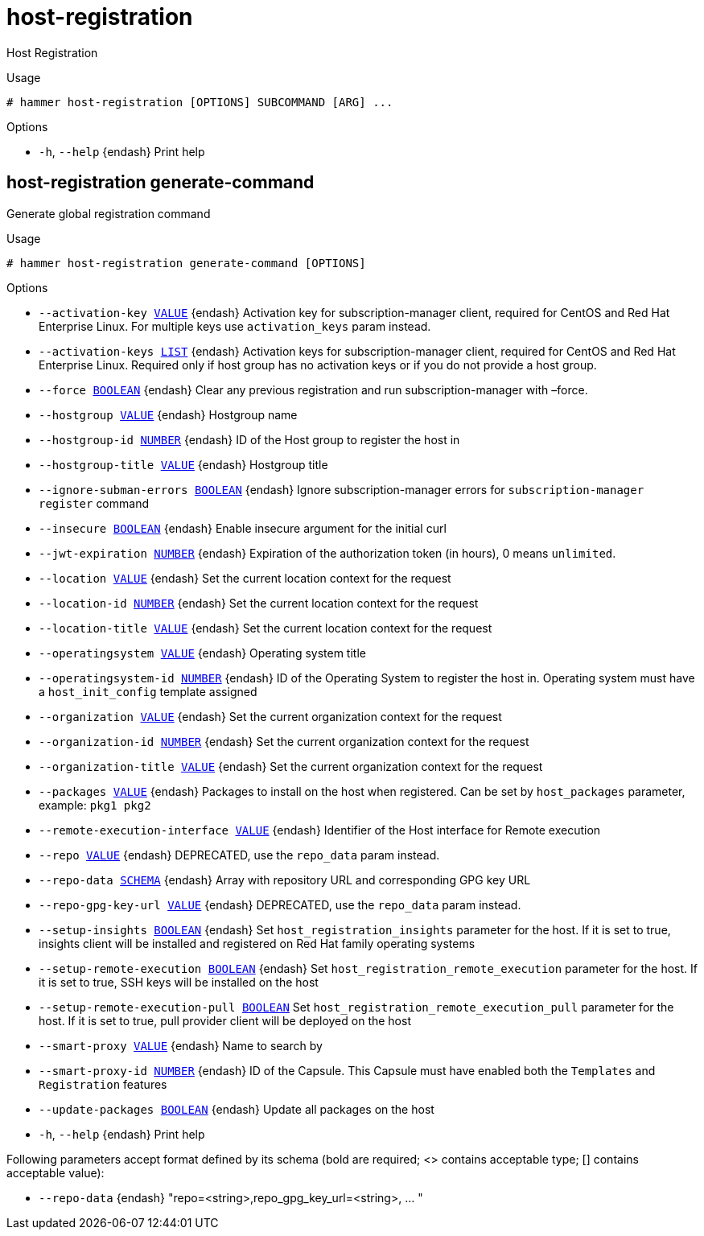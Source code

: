 [id="hammer-host-registration"]
= host-registration

Host Registration

.Usage
----
# hammer host-registration [OPTIONS] SUBCOMMAND [ARG] ...
----



.Options
* `-h`, `--help` {endash} Print help



[id="hammer-host-registration-generate-command"]
== host-registration generate-command

Generate global registration command

.Usage
----
# hammer host-registration generate-command [OPTIONS]
----

.Options
* `--activation-key xref:hammer-option-details-value[VALUE]` {endash} Activation key for subscription-manager client, required for CentOS and Red Hat
Enterprise Linux. For multiple keys use `activation_keys` param instead.
* `--activation-keys xref:hammer-option-details-list[LIST]` {endash} Activation keys for subscription-manager client, required for CentOS and Red Hat
Enterprise Linux. Required only if host group has no activation keys or if you
do not provide a host group.
* `--force xref:hammer-option-details-boolean[BOOLEAN]` {endash} Clear any previous registration and run subscription-manager with –force.
* `--hostgroup xref:hammer-option-details-value[VALUE]` {endash} Hostgroup name
* `--hostgroup-id xref:hammer-option-details-number[NUMBER]` {endash} ID of the Host group to register the host in
* `--hostgroup-title xref:hammer-option-details-value[VALUE]` {endash} Hostgroup title
* `--ignore-subman-errors xref:hammer-option-details-boolean[BOOLEAN]` {endash} Ignore subscription-manager errors for `subscription-manager register` command
* `--insecure xref:hammer-option-details-boolean[BOOLEAN]` {endash} Enable insecure argument for the initial curl
* `--jwt-expiration xref:hammer-option-details-number[NUMBER]` {endash} Expiration of the authorization token (in hours), 0 means `unlimited`.
* `--location xref:hammer-option-details-value[VALUE]` {endash} Set the current location context for the request
* `--location-id xref:hammer-option-details-number[NUMBER]` {endash} Set the current location context for the request
* `--location-title xref:hammer-option-details-value[VALUE]` {endash} Set the current location context for the request
* `--operatingsystem xref:hammer-option-details-value[VALUE]` {endash} Operating system title
* `--operatingsystem-id xref:hammer-option-details-number[NUMBER]` {endash} ID of the Operating System to register the host in. Operating system must have a
`host_init_config` template assigned
* `--organization xref:hammer-option-details-value[VALUE]` {endash} Set the current organization context for the request
* `--organization-id xref:hammer-option-details-number[NUMBER]` {endash} Set the current organization context for the request
* `--organization-title xref:hammer-option-details-value[VALUE]` {endash} Set the current organization context for the request
* `--packages xref:hammer-option-details-value[VALUE]` {endash} Packages to install on the host when registered. Can be set by `host_packages`
parameter, example: `pkg1 pkg2`
* `--remote-execution-interface xref:hammer-option-details-value[VALUE]` {endash} Identifier of the Host interface for Remote execution
* `--repo xref:hammer-option-details-value[VALUE]` {endash} DEPRECATED, use the `repo_data` param instead.
* `--repo-data xref:hammer-option-details-schema[SCHEMA]` {endash} Array with repository URL and corresponding GPG key URL
* `--repo-gpg-key-url xref:hammer-option-details-value[VALUE]` {endash} DEPRECATED, use the `repo_data` param instead.
* `--setup-insights xref:hammer-option-details-boolean[BOOLEAN]` {endash} Set `host_registration_insights` parameter for the host. If it is set to true,
insights client will be installed and registered on Red Hat family operating
systems
* `--setup-remote-execution xref:hammer-option-details-boolean[BOOLEAN]` {endash} Set `host_registration_remote_execution` parameter for the host. If it is set to
true, SSH keys will be installed on the host
* `--setup-remote-execution-pull xref:hammer-option-details-boolean[BOOLEAN]` Set `host_registration_remote_execution_pull` parameter for the host. If it is
set to true, pull provider client will be deployed on the host
* `--smart-proxy xref:hammer-option-details-value[VALUE]` {endash} Name to search by
* `--smart-proxy-id xref:hammer-option-details-number[NUMBER]` {endash} ID of the Capsule. This Capsule must have enabled both the `Templates` and
`Registration` features
* `--update-packages xref:hammer-option-details-boolean[BOOLEAN]` {endash} Update all packages on the host
* `-h`, `--help` {endash} Print help

Following parameters accept format defined by its schema (bold are required; <> contains acceptable type; [] contains acceptable value):

* `--repo-data` {endash} "repo=<string>,repo_gpg_key_url=<string>, ... "

